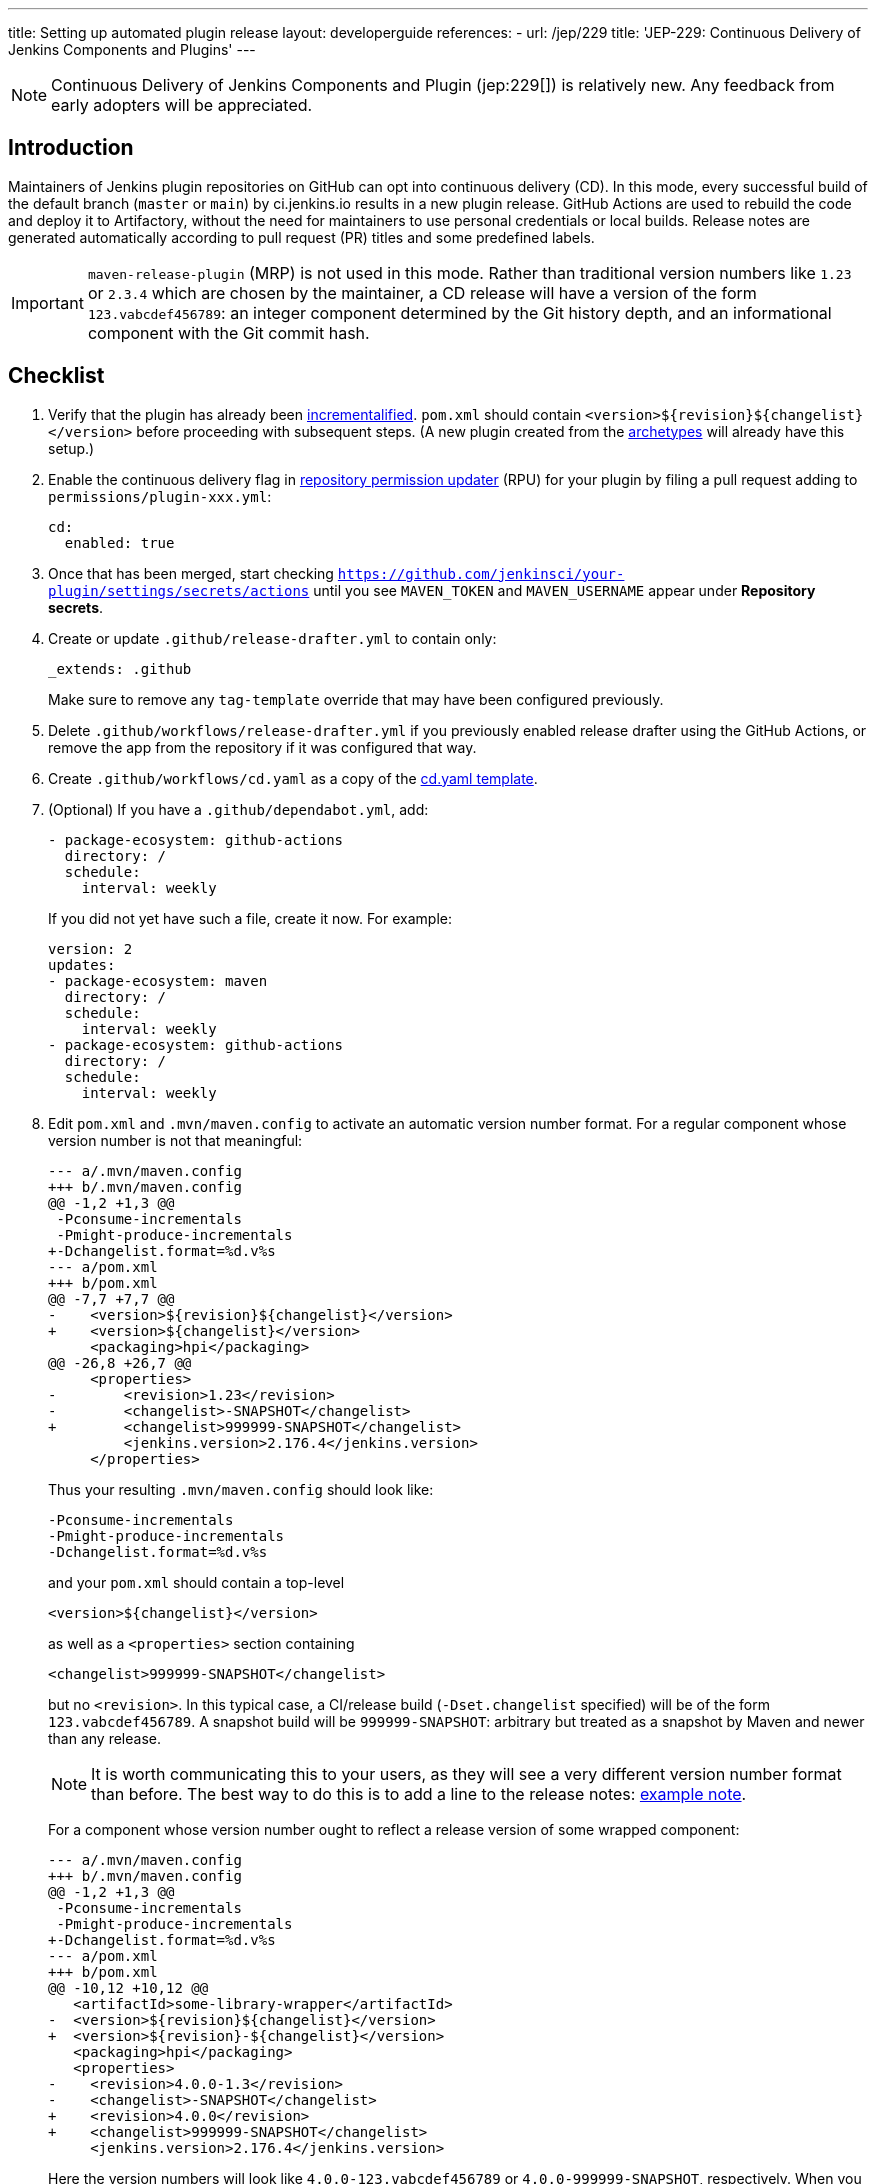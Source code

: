 ---
title: Setting up automated plugin release
layout: developerguide
references:
- url: /jep/229
  title: 'JEP-229: Continuous Delivery of Jenkins Components and Plugins'
---

NOTE: Continuous Delivery of Jenkins Components and Plugin (jep:229[]) is relatively new.
Any feedback from early adopters will be appreciated.

== Introduction

Maintainers of Jenkins plugin repositories on GitHub can opt into continuous delivery (CD).
In this mode, every successful build of the default branch (`master` or `main`) by ci.jenkins.io results in a new plugin release.
GitHub Actions are used to rebuild the code and deploy it to Artifactory,
without the need for maintainers to use personal credentials or local builds.
Release notes are generated automatically according to pull request (PR) titles and some predefined labels.

IMPORTANT: `maven-release-plugin` (MRP) is not used in this mode.
Rather than traditional version numbers like `1.23` or `2.3.4` which are chosen by the maintainer,
a CD release will have a version of the form `123.vabcdef456789`:
an integer component determined by the Git history depth,
and an informational component with the Git commit hash.

== Checklist

. Verify that the plugin has already been link:../../plugin-development/incrementals[incrementalified].
  `pom.xml` should contain `<version>$\{revision}$\{changelist}</version>` before proceeding with subsequent steps.
  (A new plugin created from the link:https://github.com/jenkinsci/archetypes/[archetypes] will already have this setup.)

. Enable the continuous delivery flag in link:https://github.com/jenkins-infra/repository-permissions-updater/[repository permission updater] (RPU) for your plugin
  by filing a pull request adding to `permissions/plugin-xxx.yml`:
+
[source,yaml]
----
cd:
  enabled: true
----

. Once that has been merged, start checking `https://github.com/jenkinsci/your-plugin/settings/secrets/actions`
  until you see `MAVEN_TOKEN` and `MAVEN_USERNAME` appear under *Repository secrets*.
  
. Create or update `.github/release-drafter.yml` to contain only:
+
[source,yaml]
----
_extends: .github
----
Make sure to remove any `tag-template` override that may have been configured previously.

. Delete `.github/workflows/release-drafter.yml` if you previously enabled release drafter using the GitHub Actions, or remove the app from the repository if it was configured that way. 

. Create `.github/workflows/cd.yaml` as a copy of the link:https://github.com/jenkinsci/.github/blob/master/workflow-templates/cd.yaml[cd.yaml template].

. (Optional) If you have a `.github/dependabot.yml`, add:
+
[source,yaml]
----
- package-ecosystem: github-actions
  directory: /
  schedule:
    interval: weekly
----
+
If you did not yet have such a file, create it now. For example:
+
[source,yaml]
----
version: 2
updates:
- package-ecosystem: maven
  directory: /
  schedule:
    interval: weekly
- package-ecosystem: github-actions
  directory: /
  schedule:
    interval: weekly
----

. Edit `pom.xml` and `.mvn/maven.config` to activate an automatic version number format.
  For a regular component whose version number is not that meaningful:
+
[source,diff]
----
--- a/.mvn/maven.config
+++ b/.mvn/maven.config
@@ -1,2 +1,3 @@
 -Pconsume-incrementals
 -Pmight-produce-incrementals
+-Dchangelist.format=%d.v%s
--- a/pom.xml
+++ b/pom.xml
@@ -7,7 +7,7 @@
-    <version>${revision}${changelist}</version>
+    <version>${changelist}</version>
     <packaging>hpi</packaging>
@@ -26,8 +26,7 @@
     <properties>
-        <revision>1.23</revision>
-        <changelist>-SNAPSHOT</changelist>
+        <changelist>999999-SNAPSHOT</changelist>
         <jenkins.version>2.176.4</jenkins.version>
     </properties>
----
+
Thus your resulting `.mvn/maven.config` should look like:
+
[source]
----
-Pconsume-incrementals
-Pmight-produce-incrementals
-Dchangelist.format=%d.v%s
----
+
and your `pom.xml` should contain a top-level
+
[source,xml]
----
<version>${changelist}</version>
----
+
as well as a `<properties>` section containing
+
[source,xml]
----
<changelist>999999-SNAPSHOT</changelist>
----
+
but no `<revision>`.
In this typical case, a CI/release build (`-Dset.changelist` specified) will be of the form `123.vabcdef456789`.
A snapshot build will be `999999-SNAPSHOT`: arbitrary but treated as a snapshot by Maven and newer than any release.
+
NOTE: It is worth communicating this to your users, as they will see a very different version number format than before.
The best way to do this is to add a line to the release notes: link:https://github.com/jenkinsci/azure-artifact-manager-plugin/releases/tag/86.va2aa4b1038c7[example note].
+
For a component whose version number ought to reflect a release version of some wrapped component:
+
[source,diff]
----
--- a/.mvn/maven.config
+++ b/.mvn/maven.config
@@ -1,2 +1,3 @@
 -Pconsume-incrementals
 -Pmight-produce-incrementals
+-Dchangelist.format=%d.v%s
--- a/pom.xml
+++ b/pom.xml
@@ -10,12 +10,12 @@
   <artifactId>some-library-wrapper</artifactId>
-  <version>${revision}${changelist}</version>
+  <version>${revision}-${changelist}</version>
   <packaging>hpi</packaging>
   <properties>
-    <revision>4.0.0-1.3</revision>
-    <changelist>-SNAPSHOT</changelist>
+    <revision>4.0.0</revision>
+    <changelist>999999-SNAPSHOT</changelist>
     <jenkins.version>2.176.4</jenkins.version>
----
+
Here the version numbers will look like `4.0.0-123.vabcdef456789` or `4.0.0-999999-SNAPSHOT`, respectively. 
When you pick up a new third-party component like `4.0.1`, your version numbers will match;
to refer to the third-party component, just use:
+
[source,xml]
----
<version>${revision}</version>
----

. Commit all of the above source file changes in a branch and file a pull request for them.
  Do not forget to `git add .` to make sure any newly created files are included.

. Merge this PR activating CD.
  Be sure to apply one of the link:https://github.com/jenkinsci/.github/blob/ce466227c534c42820a597cb8e9cac2f2334920a/.github/release-drafter.yml#L9-L50[predefined labels]
  to this and every subsequent PR before merging so that Release Drafter can properly categorize changes.

== Releasing

Now whenever Jenkins reports a successful build of your default branch,
and at least one pull request had a label indicating it was of interest to users
(e.g., `enhancement` rather than `chore`), your component will be released to Artifactory and 
release notes published in GitHub.
You do not need any special credentials or local checkout; just merge pull requests with suitable titles and labels.

You will see a lot of workflow runs in the *Actions* tab in GitHub, only a small proportion of which are actual releases.
Due to technical limitations in GitHub Actions it is not possible to suppress the extraneous runs.
Actual releases will display a green check next to the *release* stage.

You can also trigger a deployment explicitly, if the current commit has a passing check from Jenkins. Visit https://github.com/jenkinsci/your-plugin/actions?query=workflow%3Acd and click Run workflow.
If you prefer to only deploy explicitly, not on every push, just comment out the `check_run` section in the workflow.

== Fallback

You can also release manually if you have configured your machine for link:../releasing-manually[manual release].
To cut a release:

[source,shell]
----
git checkout master
git pull --ff-only
mvn -Dset.changelist \
  -DaltDeploymentRepository=maven.jenkins-ci.org::default::https://repo.jenkins-ci.org/releases/ \
  clean deploy
----

== Troubleshooting

Check that `MAVEN_TOKEN` and `MAVEN_USERNAME` appear under Repository secrets.

=== The upload to the Maven repository fails with "401 Unauthorized"

Unauthorized means that the credentials were invalid, or not sent by Maven.

This normally means that the secrets configured in the repository have expired, create an issue in the INFRA helpdesk on link:https://github.com/jenkins-infra/helpdesk/issues/new/choose[GitHub], and let the team know in #jenkins-infra on link:https://libera.chat/[Libera Chat].

Alternatively you can temporarily update the secrets yourself with your own personal credentials.

=== Further troubleshooting help

If none of the provided solutions help, send an email to the link:/mailing-lists[Jenkins developers mailing list] and explain what you did, and how it failed.
